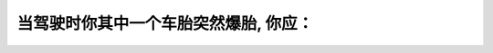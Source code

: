 .. raw:: html

   <div class="question-page">
   <div class="test-name">加拿大安省/多伦多G1驾照笔试题库(交通规则篇)｜带答案解析|2024版</div>

.. meta::
   :description: 当驾驶时你其中一个车胎突然爆胎, 你应：
   :keywords: 

.. raw:: html

   <div class="question-card">


当驾驶时你其中一个车胎突然爆胎, 你应：
========================================

.. raw:: html

   <hr>

.. raw:: html

   <div id="q77" class="quiz">
       <div class="option" id="q77-A" onclick="selectOption('q77', 'A', false)">
           A. 集中注意在方向盘
       </div>
       <div class="option" id="q77-B" onclick="selectOption('q77', 'B', false)">
           B. 脚离开油门使车速减慢
       </div>
       <div class="option" id="q77-C" onclick="selectOption('q77', 'C', false)">
           C. 使汽车停下在路旁
       </div>
       <div class="option" id="q77-D" onclick="selectOption('q77', 'D', true)">
           D. 以上全部都是
       </div>
       <p id="q77-result" class="result"></p>
   </div>

   <hr>

.. dropdown:: ►|explanation|


.. raw:: html

   <div class="nav-buttons">
       <a href="q76.html" class="button">|prev_question|</a>
       <span class="page-indicator">77 / 105</span>
       <a href="q78.html" class="button">|next_question|</a>
   </div>
   </div>

   </div>

